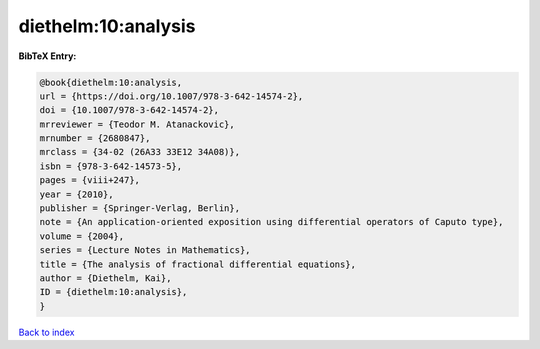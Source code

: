 diethelm:10:analysis
====================

.. :cite:t:`diethelm:10:analysis`

.. bibliography:: ../../All.bib

**BibTeX Entry:**

.. code-block:: bibtex

   @book{diethelm:10:analysis,
   url = {https://doi.org/10.1007/978-3-642-14574-2},
   doi = {10.1007/978-3-642-14574-2},
   mrreviewer = {Teodor M. Atanackovic},
   mrnumber = {2680847},
   mrclass = {34-02 (26A33 33E12 34A08)},
   isbn = {978-3-642-14573-5},
   pages = {viii+247},
   year = {2010},
   publisher = {Springer-Verlag, Berlin},
   note = {An application-oriented exposition using differential operators of Caputo type},
   volume = {2004},
   series = {Lecture Notes in Mathematics},
   title = {The analysis of fractional differential equations},
   author = {Diethelm, Kai},
   ID = {diethelm:10:analysis},
   }

`Back to index <../index>`_
